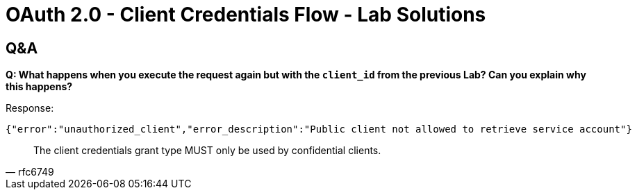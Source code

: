 = OAuth 2.0 - Client Credentials Flow - Lab Solutions

== Q&A

*Q: What happens when you execute the request again but with the `client_id` from the previous Lab? Can you explain why this happens?*

Response:
[source,json]
----
{"error":"unauthorized_client","error_description":"Public client not allowed to retrieve service account"}
----

[quote, rfc6749]
____
The client credentials grant type MUST only be used by confidential
clients.
____
